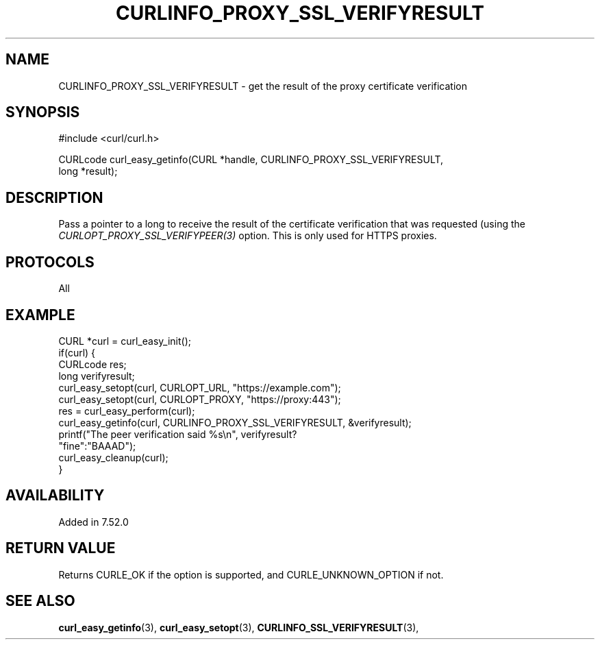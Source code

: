 .\" **************************************************************************
.\" *                                  _   _ ____  _
.\" *  Project                     ___| | | |  _ \| |
.\" *                             / __| | | | |_) | |
.\" *                            | (__| |_| |  _ <| |___
.\" *                             \___|\___/|_| \_\_____|
.\" *
.\" * Copyright (C) Daniel Stenberg, <daniel@haxx.se>, et al.
.\" *
.\" * This software is licensed as described in the file COPYING, which
.\" * you should have received as part of this distribution. The terms
.\" * are also available at https://curl.se/docs/copyright.html.
.\" *
.\" * You may opt to use, copy, modify, merge, publish, distribute and/or sell
.\" * copies of the Software, and permit persons to whom the Software is
.\" * furnished to do so, under the terms of the COPYING file.
.\" *
.\" * This software is distributed on an "AS IS" basis, WITHOUT WARRANTY OF ANY
.\" * KIND, either express or implied.
.\" *
.\" * SPDX-License-Identifier: curl
.\" *
.\" **************************************************************************
.\"
.TH CURLINFO_PROXY_SSL_VERIFYRESULT 3 "January 02, 2023" "libcurl 7.88.0" "curl_easy_getinfo options"

.SH NAME
CURLINFO_PROXY_SSL_VERIFYRESULT \- get the result of the proxy certificate verification
.SH SYNOPSIS
.nf
#include <curl/curl.h>

CURLcode curl_easy_getinfo(CURL *handle, CURLINFO_PROXY_SSL_VERIFYRESULT,
                           long *result);
.fi
.SH DESCRIPTION
Pass a pointer to a long to receive the result of the certificate verification
that was requested (using the \fICURLOPT_PROXY_SSL_VERIFYPEER(3)\fP
option. This is only used for HTTPS proxies.
.SH PROTOCOLS
All
.SH EXAMPLE
.nf
CURL *curl = curl_easy_init();
if(curl) {
  CURLcode res;
  long verifyresult;
  curl_easy_setopt(curl, CURLOPT_URL, "https://example.com");
  curl_easy_setopt(curl, CURLOPT_PROXY, "https://proxy:443");
  res = curl_easy_perform(curl);
  curl_easy_getinfo(curl, CURLINFO_PROXY_SSL_VERIFYRESULT, &verifyresult);
  printf("The peer verification said %s\\n", verifyresult?
         "fine":"BAAAD");
  curl_easy_cleanup(curl);
}
.fi
.SH AVAILABILITY
Added in 7.52.0
.SH RETURN VALUE
Returns CURLE_OK if the option is supported, and CURLE_UNKNOWN_OPTION if not.
.SH "SEE ALSO"
.BR curl_easy_getinfo "(3), " curl_easy_setopt "(3), "
.BR CURLINFO_SSL_VERIFYRESULT "(3), "
